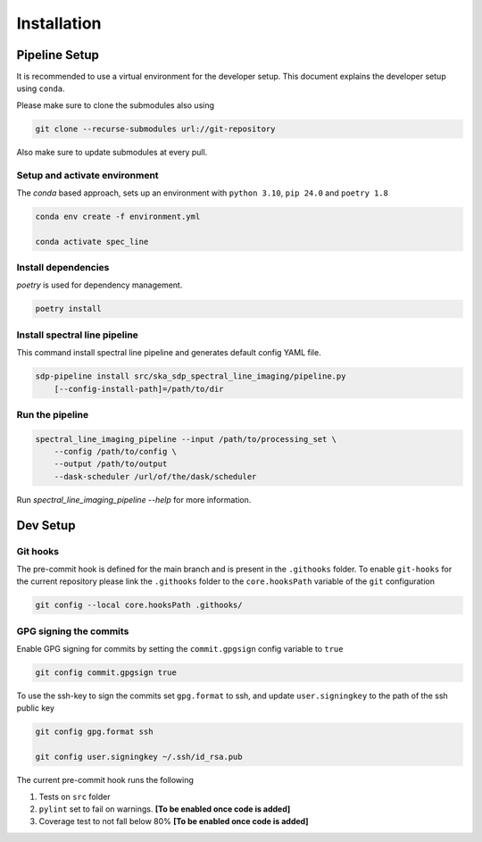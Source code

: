 ***************
Installation
***************

===============
Pipeline Setup
===============
It is recommended to use a virtual environment for the developer setup. This document explains the developer setup using ``conda``.

Please make sure to clone the submodules also using

.. code-block:: bash

    git clone --recurse-submodules url://git-repository

Also make sure to update submodules at every pull.

Setup and activate environment
-----------------------------------

The `conda` based approach, sets up an environment with ``python 3.10``, ``pip 24.0`` and ``poetry 1.8``

.. code-block:: bash

    conda env create -f environment.yml

    conda activate spec_line

Install dependencies
----------------------

`poetry` is used for dependency management.

.. code-block:: bash

    poetry install


Install spectral line pipeline
-------------------------------

This command install spectral line pipeline and generates default config YAML file.

.. code-block:: bash

    sdp-pipeline install src/ska_sdp_spectral_line_imaging/pipeline.py
        [--config-install-path]=/path/to/dir


Run the pipeline
----------------

.. code-block:: bash

    spectral_line_imaging_pipeline --input /path/to/processing_set \
        --config /path/to/config \
        --output /path/to/output 
        --dask-scheduler /url/of/the/dask/scheduler

Run `spectral_line_imaging_pipeline --help` for more information.

==============
Dev Setup
==============

Git hooks
-----------

The pre-commit hook is defined for the main branch and is present in the ``.githooks`` folder. To enable ``git-hooks`` for the current repository please link the ``.githooks`` folder to the ``core.hooksPath`` variable of the ``git`` configuration

.. code-block:: bash

    git config --local core.hooksPath .githooks/

GPG signing the commits
--------------------------

Enable GPG signing for commits by setting the ``commit.gpgsign`` config variable to ``true``

.. code-block:: bash

    git config commit.gpgsign true

To use the ssh-key to sign the commits set ``gpg.format`` to ssh, and update ``user.signingkey`` to the path of the ssh public key 

.. code-block:: bash

    git config gpg.format ssh

    git config user.signingkey ~/.ssh/id_rsa.pub

The current pre-commit hook runs the following 

1. Tests on ``src`` folder
2. ``pylint`` set to fail on warnings. **[To be enabled once code is added]**
3. Coverage test to not fall below 80%  **[To be enabled once code is added]**
